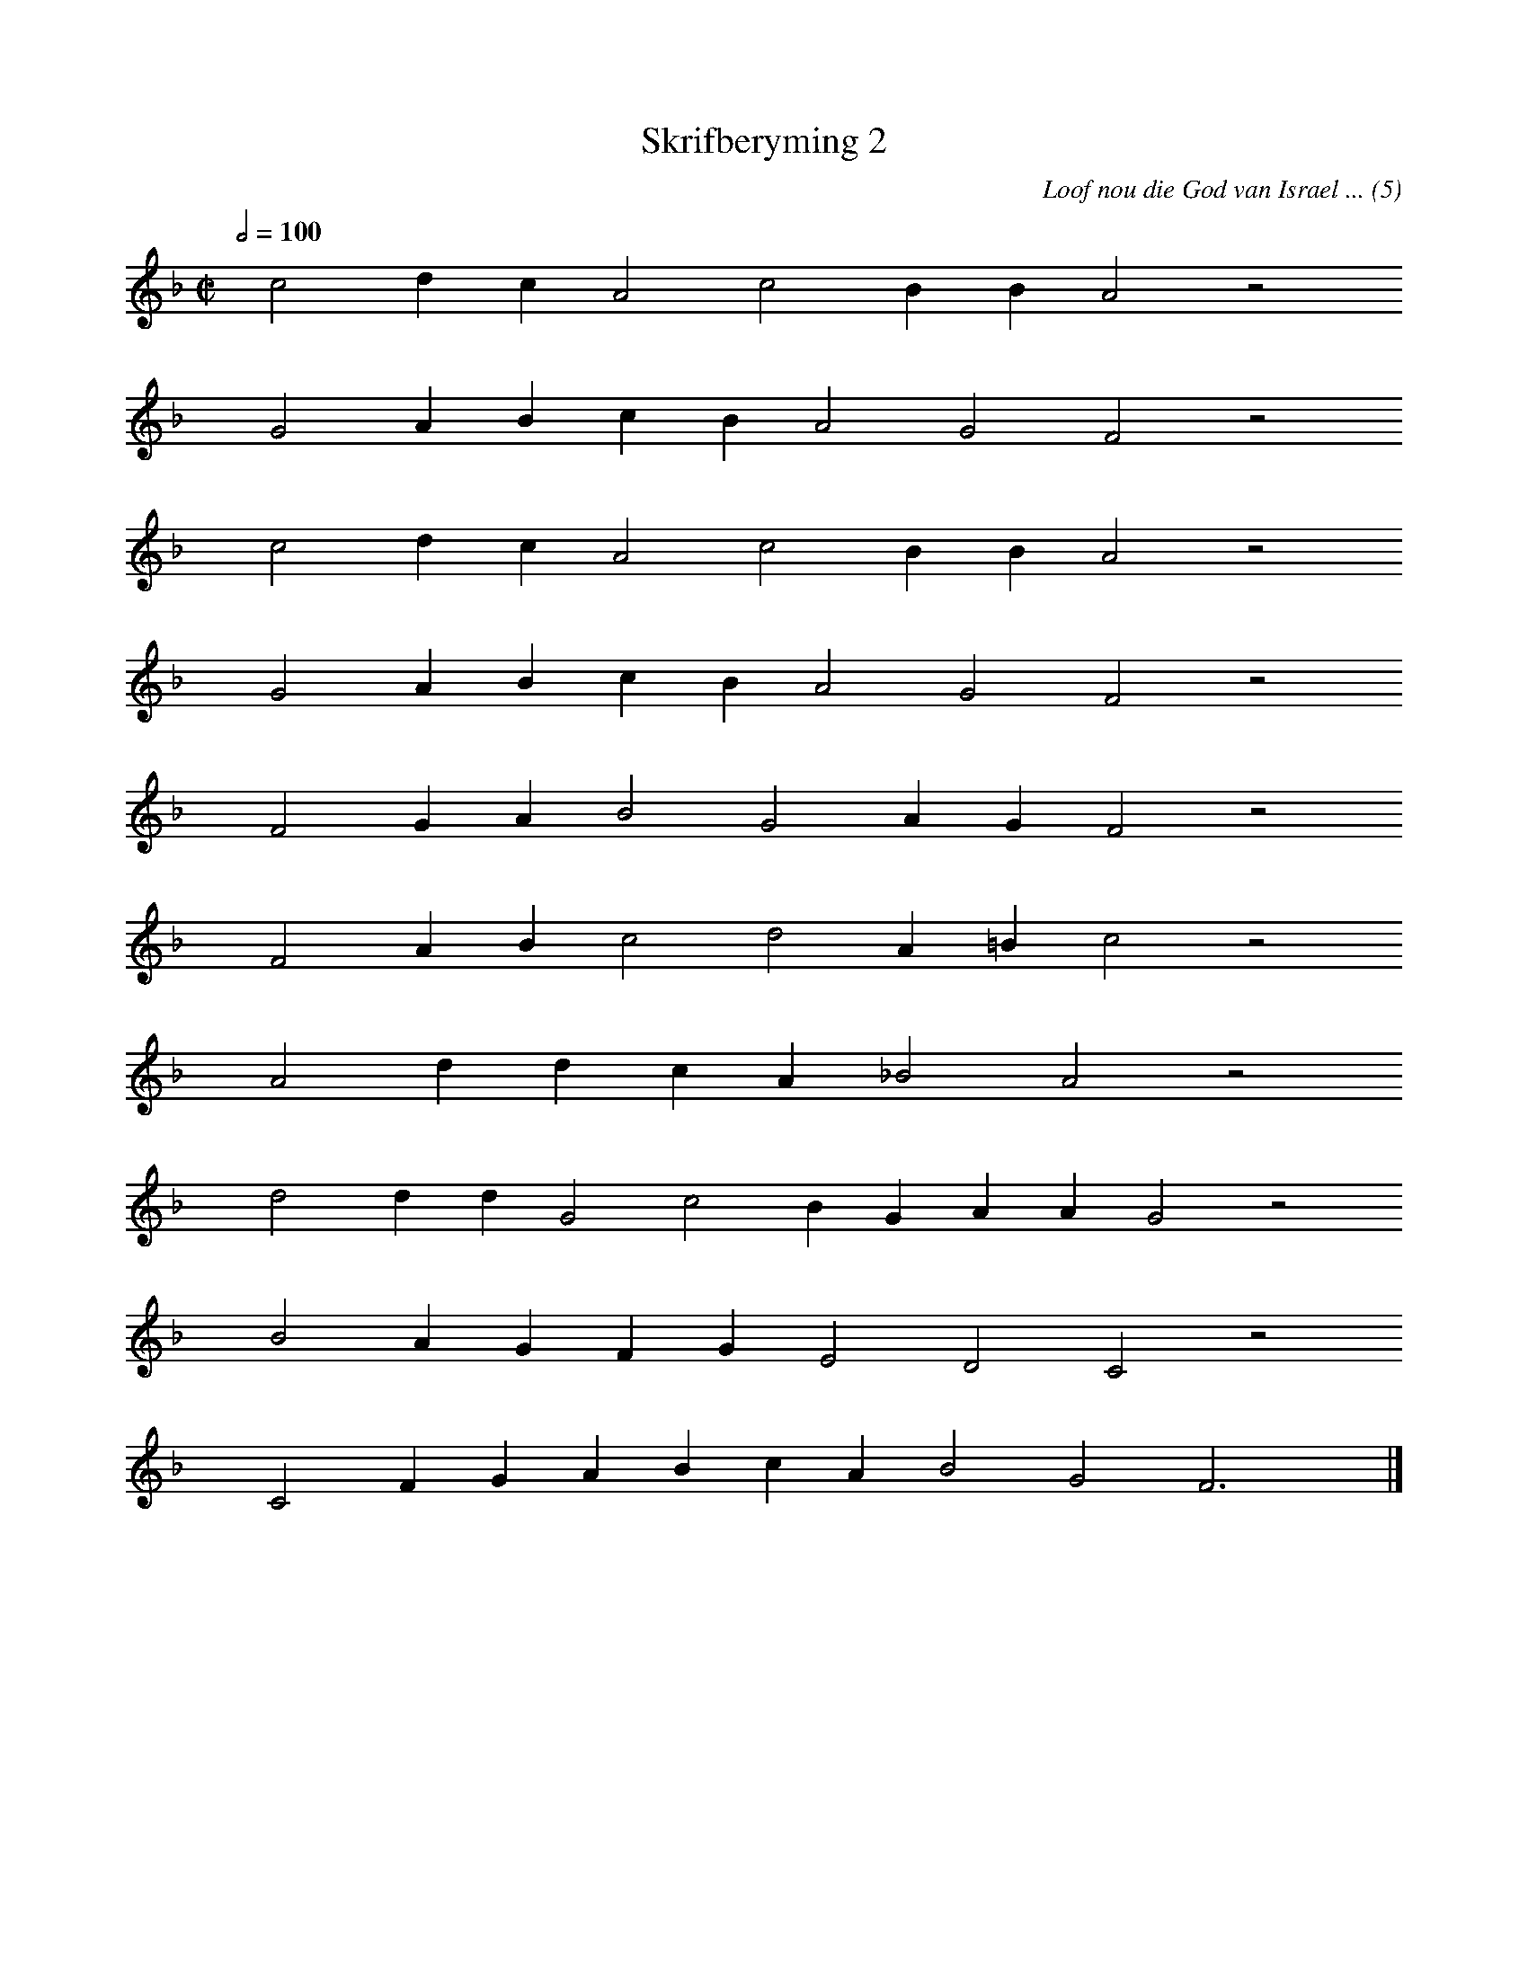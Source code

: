 %%vocalfont Arial 14
X:1
T:Skrifberyming 2
C:Loof nou die God van Israel ... (5)
L:1/4
M:C|
K:F
Q:1/2=100
yy c2 d c A2 c2 B B A2 z2
%w:words come here
yyyy G2 A B c B A2 G2 F2 z2
%w:words come here
yyyy c2 d c A2 c2 B B A2 z2
%w:words come here
yyyy G2 A B c B A2 G2 F2 z2
%w:words come here
yyyy F2 G A B2 G2 A G F2 z2
%w:words come here
yyyy F2 A B c2 d2 A =B c2 z2
%w:words come here
yyyy A2 d d c A _B2 A2 z2
%w:words come here
yyyy d2 d d G2 c2 B G A A G2 z2
%w:words come here
yyyy B2 A G F G E2 D2 C2 z2
%w:words come here
yyyy C2 F G A B c A B2 G2 F3 yy |]
%w:words come here
